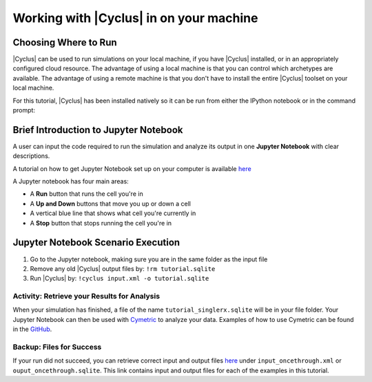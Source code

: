 Working with |Cyclus| in on your machine
======================================

Choosing Where to Run
---------------------

|Cyclus| can be used to run simulations on your local
machine, if you have |Cyclus| installed, or in an appropriately configured
cloud resource.  The advantage of using a local machine is that you can
control which archetypes are available.  The advantage of using a remote
machine is that you don't have to install the entire |Cyclus| toolset on your
local machine.

For this tutorial, |Cyclus| has been installed natively so it can be
run from either the IPython notebook or in the command prompt:

.. image:: cyclus_in_IP.png
    :align: center
    :alt: Running |Cyclus| in an IPython Notebook


Brief Introduction to Jupyter Notebook
--------------------------------------
A user can input the code required to run the simulation and analyze 
its output in one **Jupyter Notebook** with clear descriptions.

A tutorial on how to get Jupyter Notebook set up on your computer is available 
`here <https://jupyter.readthedocs.io/en/latest/install.html>`_ 


A Jupyter notebook has four main areas:

* A **Run** button that runs the cell you're in
* A **Up and Down** buttons that move you up or down a cell
* A vertical blue line that shows what cell you're currently in
* A **Stop** button that stops running the cell you're in

.. image:: ipython_tour.png
    :align: center
    :width: 100%
    :alt: Annotated view of an Jupyter notebook upon loading


Jupyter Notebook Scenario Execution 
--------------------------------------------
1. Go to the Jupyter notebook, making sure you are in the same folder as the input file
2. Remove any old |Cyclus| output files by: ``!rm tutorial.sqlite``
3. Run |Cyclus| by: ``!cyclus input.xml -o tutorial.sqlite``

.. image:: cyclus_in_IP.png
    :align: center
    :alt: Running |Cyclus| in an IPython Notebook


Activity: Retrieve your Results for Analysis
++++++++++++++++++++++++++++++++++++++++++++

When your simulation has finished, a file of the name ``tutorial_singlerx.sqlite`` will be in your file folder. Your Jupyter 
Notebook can then be used with `Cymetric <https://fuelcycle.org/user/cymetric/index.html>`_ to analyze your data. Examples of 
how to use Cymetric can be found in the `GitHub <https://github.com/cyclus/cymetric/tree/examples>`_.


Backup: Files for Success
+++++++++++++++++++++++++

If your run did not succeed, you can retrieve correct input and output files `here 
<https://doi.org/10.5281/zenodo.4299079>`_ under ``input_oncethrough.xml`` 
or ``ouput_oncethrough.sqlite``. This link contains input and 
output files for each of the examples in this tutorial.
